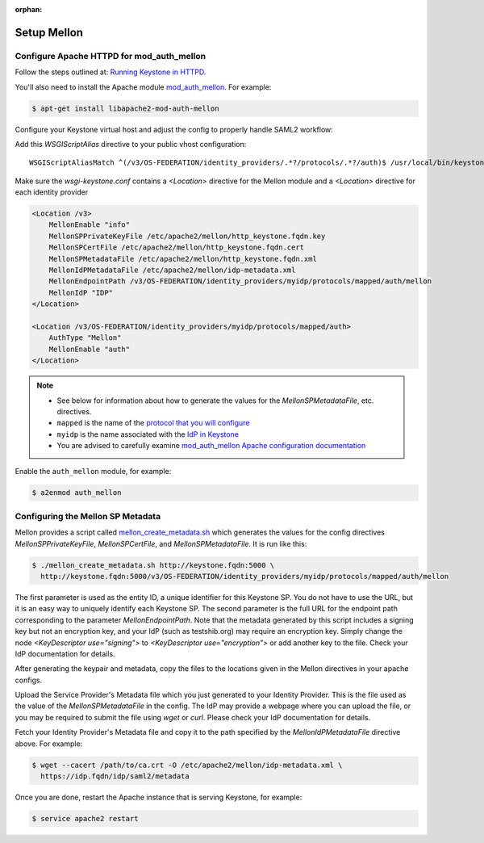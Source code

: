 :orphan:

..
      Licensed under the Apache License, Version 2.0 (the "License"); you may
      not use this file except in compliance with the License. You may obtain
      a copy of the License at

      http://www.apache.org/licenses/LICENSE-2.0

      Unless required by applicable law or agreed to in writing, software
      distributed under the License is distributed on an "AS IS" BASIS, WITHOUT
      WARRANTIES OR CONDITIONS OF ANY KIND, either express or implied. See the
      License for the specific language governing permissions and limitations
      under the License.

Setup Mellon
============

------------------------------------------
Configure Apache HTTPD for mod_auth_mellon
------------------------------------------

Follow the steps outlined at: `Running Keystone in HTTPD`_.

.. _`Running Keystone in HTTPD`: ../apache-httpd.html

You'll also need to install the Apache module `mod_auth_mellon
<https://github.com/UNINETT/mod_auth_mellon>`_.  For example:

.. code-block:: bash

    $ apt-get install libapache2-mod-auth-mellon

Configure your Keystone virtual host and adjust the config to properly handle SAML2 workflow:

Add this *WSGIScriptAlias* directive to your public vhost configuration::

    WSGIScriptAliasMatch ^(/v3/OS-FEDERATION/identity_providers/.*?/protocols/.*?/auth)$ /usr/local/bin/keystone-wsgi-public/$1

Make sure the *wsgi-keystone.conf* contains a *<Location>* directive for the Mellon module and
a *<Location>* directive for each identity provider

.. code-block:: none

    <Location /v3>
        MellonEnable "info"
        MellonSPPrivateKeyFile /etc/apache2/mellon/http_keystone.fqdn.key
        MellonSPCertFile /etc/apache2/mellon/http_keystone.fqdn.cert
        MellonSPMetadataFile /etc/apache2/mellon/http_keystone.fqdn.xml
        MellonIdPMetadataFile /etc/apache2/mellon/idp-metadata.xml
        MellonEndpointPath /v3/OS-FEDERATION/identity_providers/myidp/protocols/mapped/auth/mellon
        MellonIdP "IDP"
    </Location>

    <Location /v3/OS-FEDERATION/identity_providers/myidp/protocols/mapped/auth>
        AuthType "Mellon"
        MellonEnable "auth"
    </Location>

.. NOTE::
    * See below for information about how to generate the values for the
      `MellonSPMetadataFile`, etc. directives.
    * ``mapped`` is the name of the `protocol that you will configure <configure_federation.html#protocol>`_
    * ``myidp`` is the name associated with the `IdP in Keystone <configure_federation.html#identity_provider>`_
    * You are advised to carefully examine `mod_auth_mellon Apache
      configuration documentation
      <https://github.com/UNINETT/mod_auth_mellon>`_

Enable the ``auth_mellon`` module, for example:

.. code-block:: bash

    $ a2enmod auth_mellon

----------------------------------
Configuring the Mellon SP Metadata
----------------------------------

Mellon provides a script called `mellon_create_metadata.sh`_ which generates
the values for the config directives `MellonSPPrivateKeyFile`,
`MellonSPCertFile`, and `MellonSPMetadataFile`.  It is run like this:

.. code-block:: bash

    $ ./mellon_create_metadata.sh http://keystone.fqdn:5000 \
      http://keystone.fqdn:5000/v3/OS-FEDERATION/identity_providers/myidp/protocols/mapped/auth/mellon

The first parameter is used as the entity ID, a unique identifier for this
Keystone SP.  You do not have to use the URL, but it is an easy way to uniquely
identify each Keystone SP.  The second parameter is the full URL for the
endpoint path corresponding to the parameter `MellonEndpointPath`. Note that
the metadata generated by this script includes a signing key but not an
encryption key, and your IdP (such as testshib.org) may require an encryption
key. Simply change the node `<KeyDescriptor use="signing">` to
`<KeyDescriptor use="encryption">` or add another key to the file. Check your
IdP documentation for details.

After generating the keypair and metadata, copy the files to the locations
given in the Mellon directives in your apache configs.

Upload the Service Provider's Metadata file which you just generated to your
Identity Provider. This is the file used as the value of the
`MellonSPMetadataFile` in the config. The IdP may provide a webpage where you
can upload the file, or you may be required to submit the file using `wget` or
`curl`. Please check your IdP documentation for details.

Fetch your Identity Provider's Metadata file and copy it to the path specified
by the `MellonIdPMetadataFile` directive above. For example:

.. code-block:: bash

    $ wget --cacert /path/to/ca.crt -O /etc/apache2/mellon/idp-metadata.xml \
      https://idp.fqdn/idp/saml2/metadata

Once you are done, restart the Apache instance that is serving Keystone, for example:

.. code-block:: bash

    $ service apache2 restart

.. _`mellon_create_metadata.sh`: https://github.com/UNINETT/mod_auth_mellon/blob/master/mellon_create_metadata.sh
